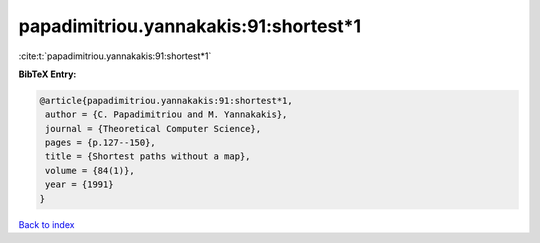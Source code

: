 papadimitriou.yannakakis:91:shortest*1
======================================

:cite:t:`papadimitriou.yannakakis:91:shortest*1`

**BibTeX Entry:**

.. code-block:: bibtex

   @article{papadimitriou.yannakakis:91:shortest*1,
    author = {C. Papadimitriou and M. Yannakakis},
    journal = {Theoretical Computer Science},
    pages = {p.127--150},
    title = {Shortest paths without a map},
    volume = {84(1)},
    year = {1991}
   }

`Back to index <../By-Cite-Keys.html>`__
